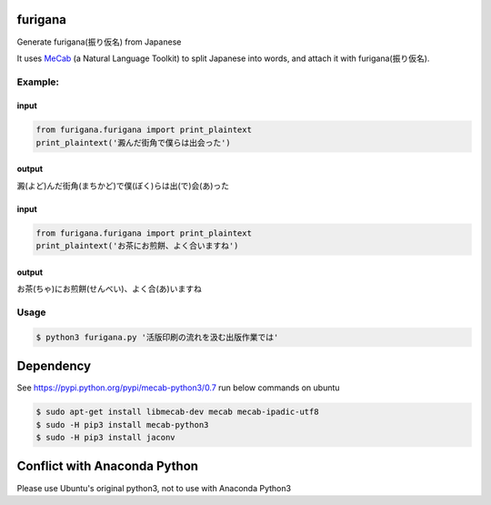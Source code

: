 furigana
========

Generate furigana(振り仮名) from Japanese

It uses `MeCab <http://taku910.github.io/mecab/>`__ (a Natural Language Toolkit) to split Japanese into words, and attach it with furigana(振り仮名).

Example:
--------

input
~~~~~

.. code-block:: python

    from furigana.furigana import print_plaintext
    print_plaintext('澱んだ街角で僕らは出会った')

output
~~~~~~

澱(よど)んだ街角(まちかど)で僕(ぼく)らは出(で)会(あ)った

input
~~~~~

.. code-block:: python

    from furigana.furigana import print_plaintext
    print_plaintext('お茶にお煎餅、よく合いますね')

output
~~~~~~

お茶(ちゃ)にお煎餅(せんべい)、よく合(あ)いますね

Usage
-----

.. code-block:: console

    $ python3 furigana.py '活版印刷の流れを汲む出版作業では'

Dependency
==========

See https://pypi.python.org/pypi/mecab-python3/0.7 run below commands on
ubuntu

.. code-block:: console

   $ sudo apt-get install libmecab-dev mecab mecab-ipadic-utf8
   $ sudo -H pip3 install mecab-python3
   $ sudo -H pip3 install jaconv
    
Conflict with Anaconda Python
==========
Please use Ubuntu's original python3, not to use with Anaconda Python3

